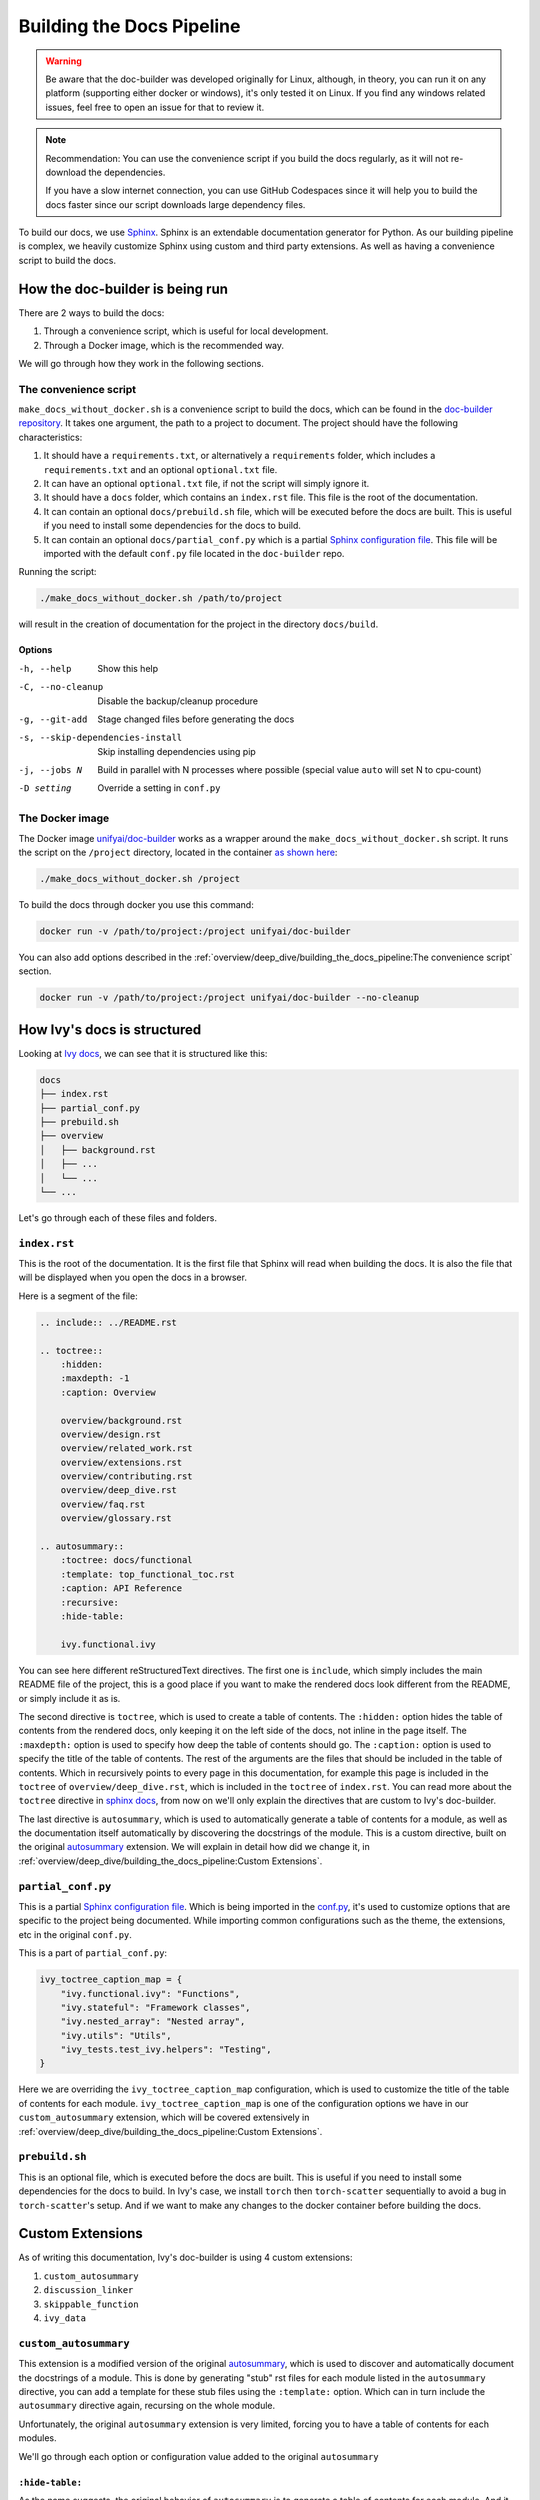 Building the Docs Pipeline
==========================

.. _Sphinx: http://sphinx-doc.org/
.. _Sphinx configuration file: https://www.sphinx-doc.org/en/master/usage/configuration.html
.. _autosummary: https://www.sphinx-doc.org/en/master/usage/extensions/autosummary.html
.. _doc-builder repository: https://github.com/unifyai/doc-builder

.. warning::

    Be aware that the doc-builder was developed originally for Linux, although, in theory, you can run
    it on any platform (supporting either docker or windows), it's only tested it on
    Linux. If you find any windows related issues, feel free to open an issue for that to review it.

.. note::

    Recommendation:
    You can use the convenience script if you build the docs regularly,
    as it will not re-download the dependencies.

    If you have a slow internet connection, you can use GitHub Codespaces since it will help you to build the
    docs faster since our script downloads large dependency files.

To build our docs, we use `Sphinx`_. Sphinx is an extendable documentation generator
for Python. As our building pipeline is complex, we heavily customize Sphinx using
custom and third party extensions. As well as having a convenience script to build
the docs.

How the doc-builder is being run
--------------------------------

There are 2 ways to build the docs:

1. Through a convenience script, which is useful for local development.
2. Through a Docker image, which is the recommended way.

We will go through how they work in the following sections.

The convenience script
~~~~~~~~~~~~~~~~~~~~~~

``make_docs_without_docker.sh`` is a convenience script to build the docs, which can be
found in the `doc-builder repository`_. It takes one argument, the path to a project to
document. The project should have the following characteristics:

1. It should have a ``requirements.txt``, or alternatively a ``requirements`` folder,
   which includes a ``requirements.txt`` and an optional ``optional.txt`` file.

2. It can have an optional ``optional.txt`` file, if not the script will
   simply ignore it.

3. It should have a ``docs`` folder, which contains an ``index.rst`` file. This file
   is the root of the documentation.

4. It can contain an optional ``docs/prebuild.sh`` file, which will be executed before
   the docs are built. This is useful if you need to install some dependencies for the
   docs to build.

5. It can contain an optional ``docs/partial_conf.py`` which is a partial `Sphinx
   configuration file`_.
   This file will be imported with the default ``conf.py`` file located in the
   ``doc-builder`` repo.

Running the script:

.. code-block:: bash

    ./make_docs_without_docker.sh /path/to/project

will result in the creation of documentation for the project in the directory
``docs/build``.

Options
"""""""

-h, --help                       Show this help
-C, --no-cleanup                 Disable the backup/cleanup procedure
-g, --git-add                    Stage changed files before generating the docs
-s, --skip-dependencies-install  Skip installing dependencies using pip
-j, --jobs N                     Build in parallel with N processes where possible
                                 (special value ``auto`` will set N to cpu-count)
-D setting                       Override a setting in ``conf.py``

The Docker image
~~~~~~~~~~~~~~~~

The Docker image `unifyai/doc-builder <https://hub.docker.com/r/unifyai/doc-builder>`_
works as a wrapper around the ``make_docs_without_docker.sh`` script. It runs the script
on the ``/project`` directory, located in the container `as shown here
<https://github.com/unifyai/doc-builder/blob/main/Dockerfile#L21>`_:

.. code-block:: bash

    ./make_docs_without_docker.sh /project

To build the docs through docker you use this command:

.. code-block:: bash

    docker run -v /path/to/project:/project unifyai/doc-builder

You can also add options described in the :ref:`overview/deep_dive/building_the_docs_pipeline:The convenience script` section.

.. code-block:: bash

    docker run -v /path/to/project:/project unifyai/doc-builder --no-cleanup

How Ivy's docs is structured
-----------------------------

Looking at `Ivy docs <https://github.com/unifyai/ivy/tree/main/docs>`_, we can see
that it is structured like this:

.. code-block:: bash

    docs
    ├── index.rst
    ├── partial_conf.py
    ├── prebuild.sh
    ├── overview
    │   ├── background.rst
    │   ├── ...
    │   └── ...
    └── ...

Let's go through each of these files and folders.

``index.rst``
~~~~~~~~~~~~~

This is the root of the documentation. It is the first file that Sphinx will read when
building the docs. It is also the file that will be displayed when you open the docs
in a browser.

Here is a segment of the file:

.. code-block:: rst

    .. include:: ../README.rst

    .. toctree::
        :hidden:
        :maxdepth: -1
        :caption: Overview

        overview/background.rst
        overview/design.rst
        overview/related_work.rst
        overview/extensions.rst
        overview/contributing.rst
        overview/deep_dive.rst
        overview/faq.rst
        overview/glossary.rst

    .. autosummary::
        :toctree: docs/functional
        :template: top_functional_toc.rst
        :caption: API Reference
        :recursive:
        :hide-table:

        ivy.functional.ivy

You can see here different reStructuredText directives. The first one is ``include``,
which simply includes the main README file of the project, this is a good place if you
want to make the rendered docs look different from the README, or simply include it as
is.

The second directive is ``toctree``, which is used to create a table of contents. The
``:hidden:`` option hides the table of contents from the rendered docs, only keeping it
on the left side of the docs, not inline in the page itself. The ``:maxdepth:`` option
is used to specify how deep the table of contents should go. The ``:caption:`` option
is used to specify the title of the table of contents. The rest of the arguments are
the files that should be included in the table of contents. Which in recursively points
to every page in this documentation, for example this page is included in the
``toctree`` of ``overview/deep_dive.rst``, which is included in the ``toctree`` of
``index.rst``. You can read more about the ``toctree`` directive in `sphinx docs
<https://www.sphinx-doc.org/en/master/usage/restructuredtext/directives.html#directive-toctree>`_, from
now on we'll only explain the directives that are custom to Ivy's doc-builder.

The last directive is ``autosummary``, which is used to automatically generate a table
of contents for a module, as well as the documentation itself automatically by
discovering the docstrings of the module. This is a custom directive, built on the original
`autosummary`_
extension. We will explain in detail how did we change it, in :ref:`overview/deep_dive/building_the_docs_pipeline:Custom Extensions`.

``partial_conf.py``
~~~~~~~~~~~~~~~~~~~

This is a partial `Sphinx configuration file`_. Which is being imported in the
`conf.py <https://github.com/unifyai/doc-builder/blob/main/docs/conf.py#L150>`_,
it's used to customize options that are specific to the project being documented.
While importing common configurations such as the theme, the extensions, etc in the
original ``conf.py``.

This is a part of ``partial_conf.py``:

.. code-block:: python

    ivy_toctree_caption_map = {
        "ivy.functional.ivy": "Functions",
        "ivy.stateful": "Framework classes",
        "ivy.nested_array": "Nested array",
        "ivy.utils": "Utils",
        "ivy_tests.test_ivy.helpers": "Testing",
    }

Here we are overriding the ``ivy_toctree_caption_map`` configuration, which is used to
customize the title of the table of contents for each module.
``ivy_toctree_caption_map`` is one of the configuration options we have in our
``custom_autosummary`` extension, which will be covered extensively in
:ref:`overview/deep_dive/building_the_docs_pipeline:Custom Extensions`.

``prebuild.sh``
~~~~~~~~~~~~~~~

This is an optional file, which is executed before the docs are built. This is useful
if you need to install some dependencies for the docs to build. In Ivy's case, we
install ``torch`` then ``torch-scatter`` sequentially to avoid a bug in
``torch-scatter``'s setup. And if we want to make any changes to the docker container
before building the docs.

Custom Extensions
-----------------

As of writing this documentation, Ivy's doc-builder is using 4 custom extensions:

#. ``custom_autosummary``
#. ``discussion_linker``
#. ``skippable_function``
#. ``ivy_data``

``custom_autosummary``
~~~~~~~~~~~~~~~~~~~~~~

This extension is a modified version of the original `autosummary`_, which is used to
discover and automatically document the docstrings of a module. This is done by
generating "stub" rst files for each module listed in the ``autosummary`` directive,
you can add a template for these stub files using the ``:template:`` option. Which can
in turn include the ``autosummary`` directive again, recursing on the whole module.

Unfortunately, the original ``autosummary`` extension is very limited, forcing you to
have a table of contents for each modules.

We'll go through each option or configuration value added to the original ``autosummary``

``:hide-table:``
""""""""""""""""

As the name suggests, the original behavior of ``autosummary`` is to generate a table
of contents for each module. And it generates stub files only if the ``:toctree:`` option is
specified. As we only need the ``toctree`` this option hides the table of contents, but
it requires the ``:toctree:`` option to be specified.

``discussion_linker``
~~~~~~~~~~~~~~~~~~~~~

Discussion linker is a simple extension that adds a link to our discord server, as well
as specific discussion boards for each modules.

The directive is included like this:

.. code-block:: rst

    .. discussion-links:: module.foo


First it will look for the ``discussion_channel_map`` configuration, in Ivy it looks like
this:

.. code-block:: python

    discussion_channel_map = {
        ...,
        "ivy.functional.ivy.creation": ["1000043690254946374"],
        "ivy.functional.ivy.data_type": ["1000043749088436315"],
        ...,
    }

The key is the module name, if it's not found the ``discussion-link`` directive will
render an empty node. The first and only value in the list is the channel id of the
module, it is in a list as we used to have forums as well but they are removed now.

The output string is generated by a series of replaces on template strings, which are
customizable using the config. To understand how it works, let's look at the default
configurations and their values:

- ``discussion_paragraph``: ``"This should have hopefully given you an overview of the
  {{submodule}} submodule, if you have any questions, please feel free to reach out on
  our [discord]({{discord_link}}) in the [{{submodule}} channel]({{channel_link}})!"``
- ``discord_link``: ``"https://discord.gg/ZVQdvbzNQJ"``
- ``channel_link``: ``"https://discord.com/channels/799879767196958751/{{channel_id}}"``

Here is an example of how it works for ``ivy.functional.ivy.creation``:

1. First we resolve the ``{{submodule}}`` template string, which is the last part of the
   module name, in this case it's ``creation``.

   The result will be like this:

    This should have hopefully given you an overview of the
    **creation** submodule, if you have any questions, please feel free to reach out on
    our [discord]({{discord_link}}) in the [**creation** channel]({{channel_link}})!

2. Then we resolve the ``{{discord_link}}`` template string.

   The result will be like this:

    This should have hopefully given you an overview of the
    creation submodule, if you have any questions, please feel free to reach out on
    our [discord](**https://discord.gg/ZVQdvbzNQJ**) in the [creation channel]({{channel_link}})!

3. Then we resolve the ``{{channel_link}}`` template string.

   The result will be like this:

    This should have hopefully given you an overview of the
    creation submodule, if you have any questions, please feel free to reach out on
    our [discord](\https://discord.gg/ZVQdvbzNQJ) in the [creation channel](**https://discord.com/channels/799879767196958751/{{channel_id}}**)!

4. We finally resolve ``{{channel_id}}`` template strings.

   The result will be like this:

    This should have hopefully given you an overview of the
    creation submodule, if you have any questions, please feel free to reach out on
    our [discord](\https://discord.gg/ZVQdvbzNQJ) in the [creation channel](\https://discord.com/channels/799879767196958751/**1000043690254946374**)!

5. After that we render the node paragraph as if it's a Markdown text resulting this:

    This should have hopefully given you an overview of the
    creation submodule, if you have any questions, please feel free to reach out on
    our `discord <https://discord.gg/ZVQdvbzNQJ>`_ in the `creation channel
    <https://discord.com/channels/799879767196958751/1000043690254946374>`_!

All of the above template strings can be customized using the configuration, so feel free
to change them to your liking.

``skippable_function``
~~~~~~~~~~~~~~~~~~~~~~

This extension provides a custom auto documenter ``autoskippablemethod`` that skip
functions that match values in ``skippable_method_attributes`` configuration.

This is an example of ``skippable_method_attributes`` configuration in
``partial_conf.py``:

.. code-block:: python

    skippable_method_attributes = [
        {
            "__qualname__": "_wrap_function.<locals>.new_function"
        }
    ]

This will remove any function that has ``__qualname__`` attribute equal to
``_wrap_function.<locals>.new_function``.

``ivy_data``
~~~~~~~~~~~~

This is a custom documenter for ``autodoc`` that documents Ivy data attributes that live
in ``ivy.functional.ivy``, it will replace the module to ``ivy.`` instead of
``ivy.functional.ivy.<submodule>``.

It's used instead of simply using ``ivy.<data attribute>`` because data attributes have
no ``__doc__`` attribute, instead docs are discovered by parsing the source code itself.
So for Sphinx to find the required docs, it needs to be supplied the full module name,
then using the ``autoivydata`` directive will replace the module name to ``ivy.``.

Please refer to the `auto documenter guide in sphinx documentation
<https://www.sphinx-doc.org/en/master/development/tutorials/autodoc_ext.html>`_ for more
info.
